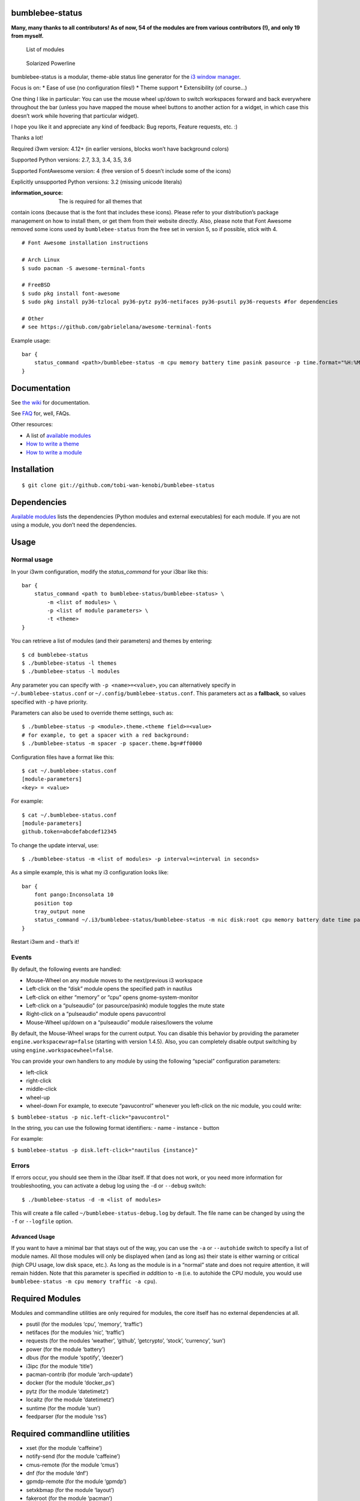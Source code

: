 bumblebee-status
================

|Build Status| |Code Climate| |Test Coverage| |Issue Count|

**Many, many thanks to all contributors! As of now, 54 of the modules
are from various contributors (!), and only 19 from myself.**

.. figure:: ./Modules.md
   :alt: List of modules

   List of modules

.. figure:: https://github.com/tobi-wan-kenobi/bumblebee-status/blob/master/screenshots/themes/powerline-solarized.png
   :alt: Solarized Powerline

   Solarized Powerline

bumblebee-status is a modular, theme-able status line generator for the
`i3 window manager <https://i3wm.org/>`__.

Focus is on: \* Ease of use (no configuration files!) \* Theme support
\* Extensibility (of course…)

One thing I like in particular: You can use the mouse wheel up/down to
switch workspaces forward and back everywhere throughout the bar (unless
you have mapped the mouse wheel buttons to another action for a widget,
in which case this doesn’t work while hovering that particular widget).

I hope you like it and appreciate any kind of feedback: Bug reports,
Feature requests, etc. :)

Thanks a lot!

Required i3wm version: 4.12+ (in earlier versions, blocks won’t have
background colors)

Supported Python versions: 2.7, 3.3, 3.4, 3.5, 3.6

Supported FontAwesome version: 4 (free version of 5 doesn’t include some
of the icons)

Explicitly unsupported Python versions: 3.2 (missing unicode literals)

:information_source: The |Font Awesome| is required for all themes that
contain icons (because that is the font that includes these icons).
Please refer to your distribution’s package management on how to install
them, or get them from their website directly. Also, please note that
Font Awesome removed some icons used by ``bumblebee-status`` from the
free set in version 5, so if possible, stick with 4.

::

   # Font Awesome installation instructions

   # Arch Linux
   $ sudo pacman -S awesome-terminal-fonts

   # FreeBSD
   $ sudo pkg install font-awesome
   $ sudo pkg install py36-tzlocal py36-pytz py36-netifaces py36-psutil py36-requests #for dependencies

   # Other
   # see https://github.com/gabrielelana/awesome-terminal-fonts

Example usage:

::

   bar {
       status_command <path>/bumblebee-status -m cpu memory battery time pasink pasource -p time.format="%H:%M" -t solarized
   }

Documentation
=============

See `the
wiki <https://github.com/tobi-wan-kenobi/bumblebee-status/wiki>`__ for
documentation.

See
`FAQ <https://github.com/tobi-wan-kenobi/bumblebee-status/wiki/FAQ>`__
for, well, FAQs.

Other resources:

-  A list of `available
   modules <https://github.com/tobi-wan-kenobi/bumblebee-status/wiki/Available-Modules>`__
-  `How to write a
   theme <https://github.com/tobi-wan-kenobi/bumblebee-status/wiki/How-to-write-a-theme>`__
-  `How to write a
   module <https://github.com/tobi-wan-kenobi/bumblebee-status/wiki/How-to-write-a-module>`__

Installation
============

::

   $ git clone git://github.com/tobi-wan-kenobi/bumblebee-status

Dependencies
============

`Available
modules <https://github.com/tobi-wan-kenobi/bumblebee-status/wiki/Available-Modules>`__
lists the dependencies (Python modules and external executables) for
each module. If you are not using a module, you don’t need the
dependencies.

Usage
=====

Normal usage
------------

In your i3wm configuration, modify the *status_command* for your i3bar
like this:

::

   bar {
       status_command <path to bumblebee-status/bumblebee-status> \
           -m <list of modules> \
           -p <list of module parameters> \
           -t <theme>
   }

You can retrieve a list of modules (and their parameters) and themes by
entering:

::

   $ cd bumblebee-status
   $ ./bumblebee-status -l themes
   $ ./bumblebee-status -l modules

Any parameter you can specify with ``-p <name>=<value>``, you can
alternatively specify in ``~/.bumblebee-status.conf`` or
``~/.config/bumblebee-status.conf``. This parameters act as a
**fallback**, so values specified with ``-p`` have priority.

Parameters can also be used to override theme settings, such as:

::

   $ ./bumblebee-status -p <module>.theme.<theme field>=<value>
   # for example, to get a spacer with a red background:
   $ ./bumblebee-status -m spacer -p spacer.theme.bg=#ff0000

Configuration files have a format like this:

::

   $ cat ~/.bumblebee-status.conf
   [module-parameters]
   <key> = <value>

For example:

::

   $ cat ~/.bumblebee-status.conf
   [module-parameters]
   github.token=abcdefabcdef12345

To change the update interval, use:

::

   $ ./bumblebee-status -m <list of modules> -p interval=<interval in seconds>

As a simple example, this is what my i3 configuration looks like:

::

   bar {
       font pango:Inconsolata 10
       position top
       tray_output none
       status_command ~/.i3/bumblebee-status/bumblebee-status -m nic disk:root cpu memory battery date time pasink pasource dnf -p root.path=/ time.format="%H:%M CW %V" date.format="%a, %b %d %Y" -t solarized-powerline
   }

Restart i3wm and - that’s it!

Events
------

By default, the following events are handled:

-  Mouse-Wheel on any module moves to the next/previous i3 workspace
-  Left-click on the “disk” module opens the specified path in nautilus
-  Left-click on either “memory” or “cpu” opens gnome-system-monitor
-  Left-click on a “pulseaudio” (or pasource/pasink) module toggles the
   mute state
-  Right-click on a “pulseaudio” module opens pavucontrol
-  Mouse-Wheel up/down on a “pulseaudio” module raises/lowers the volume

By default, the Mouse-Wheel wraps for the current output. You can
disable this behavior by providing the parameter
``engine.workspacewrap=false`` (starting with version 1.4.5). Also, you
can completely disable output switching by using
``engine.workspacewheel=false``.

You can provide your own handlers to any module by using the following
“special” configuration parameters:

-  left-click
-  right-click
-  middle-click
-  wheel-up
-  wheel-down For example, to execute “pavucontrol” whenever you
   left-click on the nic module, you could write:

``$ bumblebee-status -p nic.left-click="pavucontrol"``

In the string, you can use the following format identifiers: - name -
instance - button

For example:

``$ bumblebee-status -p disk.left-click="nautilus {instance}"``

Errors
------

If errors occur, you should see them in the i3bar itself. If that does
not work, or you need more information for troubleshooting, you can
activate a debug log using the ``-d`` or ``--debug`` switch:

::

   $ ./bumblebee-status -d -m <list of modules>

This will create a file called ``~/bumblebee-status-debug.log`` by
default. The file name can be changed by using the ``-f`` or
``--logfile`` option.

Advanced Usage
~~~~~~~~~~~~~~

If you want to have a minimal bar that stays out of the way, you can use
the ``-a`` or ``--autohide`` switch to specify a list of module names.
All those modules will only be displayed when (and as long as) their
state is either warning or critical (high CPU usage, low disk space,
etc.). As long as the module is in a “normal” state and does not require
attention, it will remain hidden. Note that this parameter is specified
*in addition* to ``-m`` (i.e. to autohide the CPU module, you would use
``bumblebee-status -m cpu memory traffic -a cpu``).

Required Modules
================

Modules and commandline utilities are only required for modules, the
core itself has no external dependencies at all.

-  psutil (for the modules ‘cpu’, ‘memory’, ‘traffic’)
-  netifaces (for the modules ‘nic’, ‘traffic’)
-  requests (for the modules ‘weather’, ‘github’, ‘getcrypto’, ‘stock’,
   ‘currency’, ‘sun’)
-  power (for the module ‘battery’)
-  dbus (for the module ‘spotify’, ‘deezer’)
-  i3ipc (for the module ‘title’)
-  pacman-contrib (for module ‘arch-update’)
-  docker (for the module ‘docker_ps’)
-  pytz (for the module ‘datetimetz’)
-  localtz (for the module ‘datetimetz’)
-  suntime (for the module ‘sun’)
-  feedparser (for the module ‘rss’)

Required commandline utilities
==============================

-  xset (for the module ‘caffeine’)
-  notify-send (for the module ‘caffeine’)
-  cmus-remote (for the module ‘cmus’)
-  dnf (for the module ‘dnf’)
-  gpmdp-remote (for the module ‘gpmdp’)
-  setxkbmap (for the module ‘layout’)
-  fakeroot (for the module ‘pacman’)
-  pacman (for the module ‘pacman’)
-  pactl (for the module ‘pulseaudio’)
-  ping (for the module ‘ping’)
-  redshift (for the module ‘redshift’)
-  xrandr (for the module ‘xrandr’)
-  mpc (for the module ‘mpd’)
-  bluez / blueman (for module ‘bluetooth’)
-  dbus-send (for module ‘bluetooth’)
-  nvidia-smi (for module ‘nvidiagpu’)
-  sensors (for module ‘sensors’, as fallback)
-  zpool (for module ‘zpool’)
-  progress (for module ‘progress’)
-  i3exit (for module ‘system’)

Examples
========

Here are some screenshots for all themes that currently exist:

:exclamation: Some themes (all ‘Powerline’ themes) require `Font
Awesome <http://fontawesome.io/>`__ and a powerline-compatible font
(`powerline-fonts <https://github.com/powerline/fonts>`__, for example)
to display all icons correctly.

:exclamation: If you want to add your own theme, just drop it into
``~/.config/bumblebee-status/themes/``

Gruvbox Powerline (``-t gruvbox-powerline``) (contributed by
[@TheEdgeOfRage](https://github.com/TheEdgeOfRage)):

.. figure:: https://github.com/tobi-wan-kenobi/bumblebee-status/blob/master/screenshots/themes/powerline-gruvbox.png
   :alt: Gruvbox Powerline

   Gruvbox Powerline

Gruvbox Powerline Light (``-t gruvbox-powerline-light``) (contributed by
`freed00m <https://github.com/freed00m>`__):

.. figure:: https://github.com/tobi-wan-kenobi/bumblebee-status/blob/master/screenshots/themes/gruvbox-powerline-light.png
   :alt: Gruvbox Powerline Light

   Gruvbox Powerline Light

Solarized Powerline (``-t solarized-powerline``):

.. figure:: https://github.com/tobi-wan-kenobi/bumblebee-status/blob/master/screenshots/themes/powerline-solarized.png
   :alt: Solarized Powerline

   Solarized Powerline

Gruvbox (``-t gruvbox``):

.. figure:: https://github.com/tobi-wan-kenobi/bumblebee-status/blob/master/screenshots/themes/gruvbox.png
   :alt: Gruvbox

   Gruvbox

Gruvbox Light (``-t gruvbox-light``) (contributed by
`freed00m <https://github.com/freed00m>`__):

.. figure:: https://github.com/tobi-wan-kenobi/bumblebee-status/blob/master/screenshots/themes/gruvbox-light.png
   :alt: Gruvbox Light

   Gruvbox Light

Solarized (``-t solarized``):

.. figure:: https://github.com/tobi-wan-kenobi/bumblebee-status/blob/master/screenshots/themes/solarized.png
   :alt: Solarized

   Solarized

Powerline (``-t powerline``):

.. figure:: https://github.com/tobi-wan-kenobi/bumblebee-status/blob/master/screenshots/themes/powerline.png
   :alt: Powerline

   Powerline

Greyish Powerline (``-t greyish-powerline``) (contributed by Joshua
Bark):

.. figure:: https://github.com/tobi-wan-kenobi/bumblebee-status/blob/master/screenshots/themes/powerline-greyish.png
   :alt: Greyish Powerline

   Greyish Powerline

Iceberg (``-t iceberg``) (contributed by
`whzup <https://github.com/whzup>`__):

.. figure:: https://github.com/tobi-wan-kenobi/bumblebee-status/blob/master/screenshots/themes/iceberg.png
   :alt: Iceberg

   Iceberg

Iceberg Powerline (``-t iceberg-powerline``) (contributed by
`whzup <https://github.com/whzup>`__):

.. figure:: https://github.com/tobi-wan-kenobi/bumblebee-status/blob/master/screenshots/themes/iceberg-powerline.png
   :alt: Iceberg Powerline

   Iceberg Powerline

Iceberg Dark Powerline (``-t iceberg-dark-powerline``) (contributed by
`gkeep <https://github.com/gkeep>`__):

.. figure:: https://github.com/tobi-wan-kenobi/bumblebee-status/blob/master/screenshots/themes/iceberg-dark-powerline.png
   :alt: Iceberg Dark Powerline

   Iceberg Dark Powerline

Iceberg Rainbow (``-t iceberg-rainbow``) (contributed by
`whzup <https://github.com/whzup>`__):

.. figure:: https://github.com/tobi-wan-kenobi/bumblebee-status/blob/master/screenshots/themes/iceberg-rainbow.png
   :alt: Iceberg Rainbow

   Iceberg Rainbow

One Dark Powerline (``-t onedark-powerline``) (contributed by
`dillasyx <https://github.com/dillasyx>`__):

.. figure:: https://github.com/tobi-wan-kenobi/bumblebee-status/blob/master/screenshots/themes/onedark-powerline.png
   :alt: One Dark Powerline

   One Dark Powerline

Dracula Powerline (-t dracula-powerline) (contributed by
`xsteadfastx <https://github.com/xsteadfastx>`__):

.. figure:: https://github.com/tobi-wan-kenobi/bumblebee-status/blob/master/screenshots/themes/dracula-powerline.png
   :alt: Dracula Powerline

   Dracula Powerline

Default (nothing or ``-t default``):

.. figure:: https://github.com/tobi-wan-kenobi/bumblebee-status/blob/master/screenshots/themes/default.png
   :alt: Default

   Default

.. |Build Status| image:: https://travis-ci.org/tobi-wan-kenobi/bumblebee-status.svg?branch=master
   :target: https://travis-ci.org/tobi-wan-kenobi/bumblebee-status
.. |Code Climate| image:: https://codeclimate.com/github/tobi-wan-kenobi/bumblebee-status/badges/gpa.svg
   :target: https://codeclimate.com/github/tobi-wan-kenobi/bumblebee-status
.. |Test Coverage| image:: https://codeclimate.com/github/tobi-wan-kenobi/bumblebee-status/badges/coverage.svg
   :target: https://codeclimate.com/github/tobi-wan-kenobi/bumblebee-status/coverage
.. |Issue Count| image:: https://codeclimate.com/github/tobi-wan-kenobi/bumblebee-status/badges/issue_count.svg
   :target: https://codeclimate.com/github/tobi-wan-kenobi/bumblebee-status
.. |Font Awesome| image:: https://fontawesome.com/
